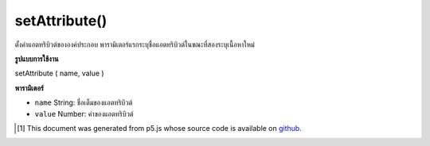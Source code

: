 .. raw:: html

	<script src="https://sketch.netpie.io/widget/p5-widget.js"></script>

setAttribute()
==============

ตั้งค่าแอตทริบิวต์ขององค์ประกอบ พารามิเตอร์แรกระบุชื่อแอตทริบิวต์ในขณะที่สองระบุเนื้อหาใหม่

.. Sets the content of an element's attribute. The first parameter specifies
.. the attribute name, while the second specifies the new content.

**รูปแบบการใช้งาน**

setAttribute ( name, value )

**พารามิเตอร์**

- ``name``  String: ชื่อเต็มของแอตทริบิวต์

- ``value``  Number: ค่าของแอตทริบิวต์

.. ``name``  String: the full name of the attribute
.. ``value``  Number: the value of the attribute

.. raw:: html

	<script type="text/p5" data-autoplay data-hide-sourcecode>
	// The following short XML file called "mammals.xml" is parsed
	// in the code below.
	//
	// <?xml version="1.0"?>
	// &lt;mammals&gt;
	//   &lt;animal id="0" species="Capra hircus">Goat&lt;/animal&gt;
	//   &lt;animal id="1" species="Panthera pardus">Leopard&lt;/animal&gt;
	//   &lt;animal id="2" species="Equus zebra">Zebra&lt;/animal&gt;
	// &lt;/mammals&gt;
	
	var xml;
	
	function preload() {
	  xml = loadXML("assets/mammals.xml");
	}
	
	function setup() {
	  var firstChild = xml.getChild("animal");
	  print(firstChild.getString("species"));
	  firstChild.setAttribute("species", "Jamides zebra");
	  print(firstChild.getString("species"));
	}
	
	// Sketch prints:
	// "Capra hircus"
	// "Jamides zebra"

	</script>

	<br><br>

..  [#f1] This document was generated from p5.js whose source code is available on `github <https://github.com/processing/p5.js>`_.
